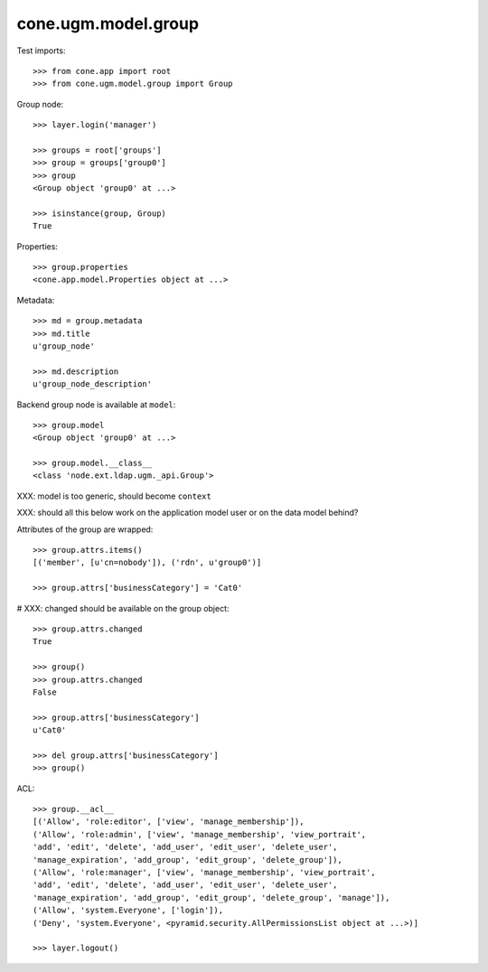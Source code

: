 cone.ugm.model.group
====================

Test imports::

    >>> from cone.app import root
    >>> from cone.ugm.model.group import Group

Group node::

    >>> layer.login('manager')

    >>> groups = root['groups']
    >>> group = groups['group0']
    >>> group
    <Group object 'group0' at ...>

    >>> isinstance(group, Group)
    True

Properties::

    >>> group.properties
    <cone.app.model.Properties object at ...>

Metadata::

    >>> md = group.metadata
    >>> md.title
    u'group_node'

    >>> md.description
    u'group_node_description'

Backend group node is available at ``model``::

    >>> group.model
    <Group object 'group0' at ...>

    >>> group.model.__class__
    <class 'node.ext.ldap.ugm._api.Group'>

XXX: model is too generic, should become ``context``

XXX: should all this below work on the application model user or on the data
model behind?

Attributes of the group are wrapped::

    >>> group.attrs.items()
    [('member', [u'cn=nobody']), ('rdn', u'group0')]

    >>> group.attrs['businessCategory'] = 'Cat0'

# XXX: changed should be available on the group object::

    >>> group.attrs.changed
    True

    >>> group()
    >>> group.attrs.changed
    False

    >>> group.attrs['businessCategory']
    u'Cat0'

    >>> del group.attrs['businessCategory']
    >>> group()

ACL::

    >>> group.__acl__
    [('Allow', 'role:editor', ['view', 'manage_membership']), 
    ('Allow', 'role:admin', ['view', 'manage_membership', 'view_portrait', 
    'add', 'edit', 'delete', 'add_user', 'edit_user', 'delete_user', 
    'manage_expiration', 'add_group', 'edit_group', 'delete_group']), 
    ('Allow', 'role:manager', ['view', 'manage_membership', 'view_portrait', 
    'add', 'edit', 'delete', 'add_user', 'edit_user', 'delete_user', 
    'manage_expiration', 'add_group', 'edit_group', 'delete_group', 'manage']), 
    ('Allow', 'system.Everyone', ['login']), 
    ('Deny', 'system.Everyone', <pyramid.security.AllPermissionsList object at ...>)]

    >>> layer.logout()
